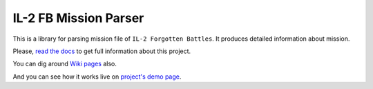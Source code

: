 ======================
IL-2 FB Mission Parser
======================

|pypi_package| |pypi_downloads| |python_versions| |docs| |license|

|unix_build| |windows_build| |coverage_status|

|code_issues| |codeclimate| |codacy| |quality| |health| |requirements|


This is a library for parsing mission file of ``IL-2 Forgotten Battles``. It
produces detailed information about mission.

Please, `read the docs`_ to get full information about this project.

You can dig around `Wiki pages`_ also.

And you can see how it works live on `project's demo page`_.


.. |pypi_package| image:: http://img.shields.io/pypi/v/il2fb-mission-parser.svg?style=flat
   :target: http://badge.fury.io/py/il2fb-mission-parser/

.. |pypi_downloads| image:: http://img.shields.io/pypi/dm/il2fb-mission-parser.svg?style=flat
   :target: https://crate.io/packages/il2fb-mission-parser/

.. |python_versions| image:: https://img.shields.io/badge/Python-2.7,3.4-brightgreen.svg?style=flat
   :alt: Supported versions of Python

.. |docs| image:: https://readthedocs.org/projects/il-2-missions-parser/badge/?version=latest&style=flat
   :target: `read the docs`_

.. |license| image:: https://img.shields.io/badge/license-LGPLv3-brightgreen.svg?style=flat
   :target: https://github.com/IL2HorusTeam/il2fb-mission-parser/blob/master/LICENSE

.. |unix_build| image:: http://img.shields.io/travis/IL2HorusTeam/il2fb-mission-parser.svg?style=flat&branch=master
   :target: https://travis-ci.org/IL2HorusTeam/il2fb-mission-parser

.. |windows_build| image:: https://ci.appveyor.com/api/projects/status/f92qc8g689es612d/branch/master?svg=true
   :target: https://ci.appveyor.com/project/oblalex/il2fb-mission-parser/branch/master
   :alt: Build status of the master branch on Windows

.. |coverage_status| image:: https://codecov.io/github/IL2HorusTeam/il2fb-mission-parser/coverage.svg?branch=master
   :target: https://codecov.io/github/IL2HorusTeam/il2fb-mission-parser?branch=master
   :alt: Test coverage

.. |code_issues| image:: https://www.quantifiedcode.com/api/v1/project/54ed860c1791402f96b7880112e6d166/badge.svg
  :target: https://www.quantifiedcode.com/app/project/54ed860c1791402f96b7880112e6d166
  :alt: Code issues

.. |codeclimate| image:: https://codeclimate.com/github/IL2HorusTeam/il2fb-mission-parser/badges/gpa.svg
   :target: https://codeclimate.com/github/IL2HorusTeam/il2fb-mission-parser
   :alt: Code Climate

.. |codacy| image:: https://www.codacy.com/project/badge/4c79f2cb39234620bce5d4c49a54be52
   :target: https://www.codacy.com/public/IL2HorusTeam/il2fbmissionparser/dashboard
   :alt: Codacy Code Review

.. |quality| image:: https://scrutinizer-ci.com/g/IL2HorusTeam/il2fb-mission-parser/badges/quality-score.png?b=master&style=flat
   :target: https://scrutinizer-ci.com/g/IL2HorusTeam/il2fb-mission-parser/?branch=master
   :alt: Scrutinizer Code Quality

.. |health| image:: https://landscape.io/github/IL2HorusTeam/il2fb-mission-parser/master/landscape.png?style=flat
   :target: https://landscape.io/github/IL2HorusTeam/il2fb-mission-parser/master
   :alt: Code Health

.. |requirements| image:: https://requires.io/github/IL2HorusTeam/il2fb-mission-parser/requirements.svg?branch=master&style=flat
   :target: https://requires.io/github/IL2HorusTeam/il2fb-mission-parser/requirements/?branch=master
   :alt: Requirements Status


.. _read the docs: http://il-2-missions-parser.readthedocs.org/en/latest/
.. _Wiki pages: https://github.com/IL2HorusTeam/il2fb-mission-parser/wiki
.. _project's demo page: http://il2fb-mission-parser-demo.herokuapp.com/
